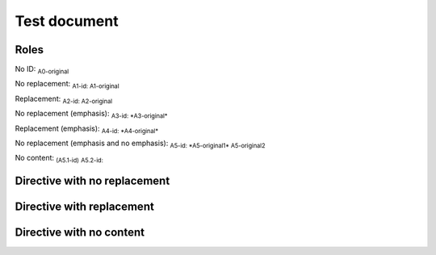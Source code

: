 .. Test documentation master file, created by
   sphinx-quickstart on Tue Jun 25 20:00:55 2019.
   You can adapt this file completely to your liking, but it should at least
   contain the root `toctree` directive.

Test document
=============

Roles
-----

No ID: :sub:`A0-original`

No replacement: :sub:`A1-id: A1-original`

Replacement: :sub:`A2-id: A2-original`

No replacement (emphasis): :sub:`A3-id: *A3-original*`

Replacement (emphasis): :sub:`A4-id: *A4-original*`

No replacement (emphasis and no emphasis): :sub:`A5-id: *A5-original1* A5-original2`

No content: :sub:`(A5.1-id)` :sub:`A5.2-id:`


Directive with no replacement
-----------------------------

.. sub:: A10-id

   A10.1-original

   *A10.2-original*

Directive with replacement
--------------------------

.. sub:: A11-id

   A11.1-original

   *A11.2-original*

Directive with no content
-------------------------

.. sub:: A12-id
